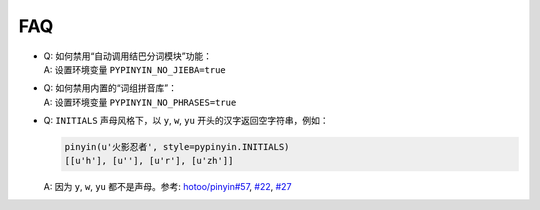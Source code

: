 FAQ
-----


* | Q: 如何禁用“自动调用结巴分词模块”功能：
  | A: 设置环境变量 ``PYPINYIN_NO_JIEBA=true``

* | Q: 如何禁用内置的“词组拼音库”：
  | A: 设置环境变量 ``PYPINYIN_NO_PHRASES=true``

* | Q: ``INITIALS`` 声母风格下，以 ``y``, ``w``, ``yu`` 开头的汉字返回空字符串，例如：

  .. code:: python

      pinyin(u'火影忍者', style=pypinyin.INITIALS)
      [[u'h'], [u''], [u'r'], [u'zh']]

  | A: 因为 ``y``, ``w``, ``yu`` 都不是声母。参考: `hotoo/pinyin#57 <https://github.com/hotoo/pinyin/issues/57>`__, `#22 <https://github.com/mozillazg/python-pinyin/pull/22>`__, `#27 <https://github.com/mozillazg/python-pinyin/issues/27>`__
